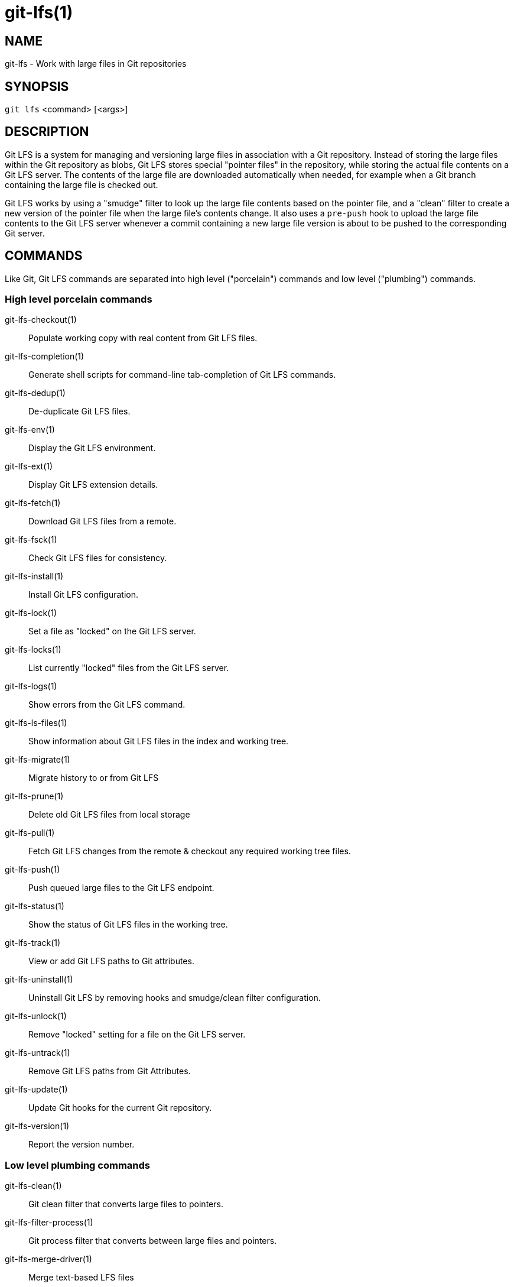 = git-lfs(1)

== NAME

git-lfs - Work with large files in Git repositories

== SYNOPSIS

`git lfs` <command> [<args>]

== DESCRIPTION

Git LFS is a system for managing and versioning large files in
association with a Git repository. Instead of storing the large files
within the Git repository as blobs, Git LFS stores special "pointer
files" in the repository, while storing the actual file contents on a
Git LFS server. The contents of the large file are downloaded
automatically when needed, for example when a Git branch containing the
large file is checked out.

Git LFS works by using a "smudge" filter to look up the large file
contents based on the pointer file, and a "clean" filter to create a new
version of the pointer file when the large file's contents change. It
also uses a `pre-push` hook to upload the large file contents to the Git
LFS server whenever a commit containing a new large file version is
about to be pushed to the corresponding Git server.

== COMMANDS

Like Git, Git LFS commands are separated into high level ("porcelain")
commands and low level ("plumbing") commands.

=== High level porcelain commands

git-lfs-checkout(1)::
  Populate working copy with real content from Git LFS files.
git-lfs-completion(1)::
  Generate shell scripts for command-line tab-completion of Git LFS commands.
git-lfs-dedup(1)::
  De-duplicate Git LFS files.
git-lfs-env(1)::
  Display the Git LFS environment.
git-lfs-ext(1)::
  Display Git LFS extension details.
git-lfs-fetch(1)::
  Download Git LFS files from a remote.
git-lfs-fsck(1)::
  Check Git LFS files for consistency.
git-lfs-install(1)::
  Install Git LFS configuration.
git-lfs-lock(1)::
  Set a file as "locked" on the Git LFS server.
git-lfs-locks(1)::
  List currently "locked" files from the Git LFS server.
git-lfs-logs(1)::
  Show errors from the Git LFS command.
git-lfs-ls-files(1)::
  Show information about Git LFS files in the index
  and working tree.
git-lfs-migrate(1)::
  Migrate history to or from Git LFS
git-lfs-prune(1)::
  Delete old Git LFS files from local storage
git-lfs-pull(1)::
  Fetch Git LFS changes from the remote & checkout any required working tree
  files.
git-lfs-push(1)::
  Push queued large files to the Git LFS endpoint.
git-lfs-status(1)::
  Show the status of Git LFS files in the working
  tree.
git-lfs-track(1)::
  View or add Git LFS paths to Git attributes.
git-lfs-uninstall(1)::
  Uninstall Git LFS by removing hooks and smudge/clean filter configuration.
git-lfs-unlock(1)::
  Remove "locked" setting for a file on the Git LFS server.
git-lfs-untrack(1)::
  Remove Git LFS paths from Git Attributes.
git-lfs-update(1)::
  Update Git hooks for the current Git repository.
git-lfs-version(1)::
  Report the version number.

=== Low level plumbing commands

git-lfs-clean(1)::
  Git clean filter that converts large files to pointers.
git-lfs-filter-process(1)::
  Git process filter that converts between large files and pointers.
git-lfs-merge-driver(1)::
  Merge text-based LFS files
git-lfs-pointer(1)::
  Build and compare pointers.
git-lfs-post-checkout(1)::
  Git post-checkout hook implementation.
git-lfs-post-commit(1)::
  Git post-commit hook implementation.
git-lfs-post-merge(1)::
  Git post-merge hook implementation.
git-lfs-pre-push(1)::
  Git pre-push hook implementation.
git-lfs-smudge(1)::
  Git smudge filter that converts pointer in blobs to the actual content.
git-lfs-standalone-file(1)::
  Git LFS standalone transfer adapter for file URLs (local paths).

== EXAMPLES

To get started with Git LFS, the following commands can be used.

. Setup Git LFS on your system. You only have to do this once per user
account:
+
....
git lfs install
....
. Choose the type of files you want to track, for examples all `ISO`
images, with git-lfs-track(1):
+
....
git lfs track "*.iso"
....
. The above stores this information in gitattributes(5) files, so that
file needs to be added to the repository:
+
....
git add .gitattributes
....
. Commit, push and work with the files normally:
+
....
git add file.iso
git commit -m "Add disk image"
git push
....
